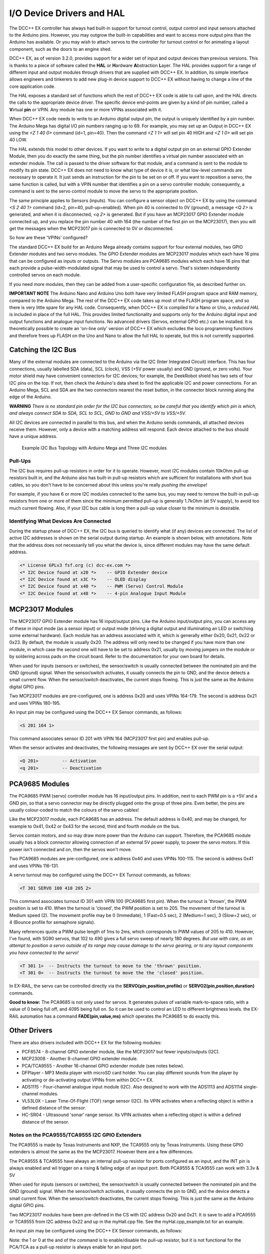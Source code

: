 **************************
I/O Device Drivers and HAL
**************************

The DCC++ EX controller has always had built-in support for turnout control, output control and input sensors attached to the Arduino pins.  However, you may 
outgrow the built-in capabilities and want to access more output pins than the Arduino has available.  Or you may wish to attach servos to the controller
for turnout control or for animating a layout component, such as the doors to an engine shed.  

DCC++ EX, as of version 3.2.0, provides support for a wider set of input and output devices than previous versions.  This is thanks to a 
piece of software called the **HAL** or **H**\ardware **A**\bstraction **L**\ayer.  
The HAL provides support for a range of different input and output modules through drivers that are supplied with DCC++ EX.
In addition, its simple interface allows engineers and tinkerers to add new plug-in device support to DCC++ EX 
without having to change a line of the core application code.  

The HAL exposes a standard set of functions which the rest of DCC++ EX code is able to call upon, and the HAL directs the 
calls to the appropriate device driver.
The specific device end-points are given by a kind of pin number, called a **V**\irtual **pin** or VPIN.
Any module has one or more VPINs associated with it.

When DCC++ EX code needs to write to an Arduino digital output pin, the output is uniquely identified by a pin number.  
The Arduino Mega has digital I/O pin numbers ranging up to 69.  For example, you may set up an Output in DCC++ EX using the 
`<Z 1 40 0>` command (id=1, pin=40).  Then the command `<Z 1 1>` will set pin 40 HIGH and `<Z 1 0>` will set pin 40 LOW.

The HAL extends this model to other devices.  If you want to write to a digital output pin on an external GPIO Extender Module, 
then you do exactly the same thing, but the pin number identifies a virtual pin number associated with an extender module.  The call is passed to
the driver software for that module, and a command is sent to the module to modify its pin state.
DCC++ EX does not need to know what type of device it is, or what low-level commands are necessary to operate it.  
It just sends an instruction for the pin to be set on or off.
If you want to reposition a servo, the same function is called, but with a VPIN number that identifies a pin
on a servo controller module; consequently, a command is sent to the servo control module to move the servo to the appropriate position.

The same principle applies to Sensors (inputs).  You can configure a sensor object on DCC++ EX by using the command `<S 2 40 1>` command (id=2, pin=40, pull-up=enabled). 
When pin 40 is connected to 0V (ground), a message `<Q 2>` is generated, and when it is disconnected, `<q 2>` is generated.  But if you have an MCP23017
GPIO Extender module connected up, and you replace the pin number 40 with 164 (the number of the first pin on the MCP23017), 
then you will get the messages when the MCP23017 pin is connected to 0V or disconnected.

So how are these 'VPINs' configured?  

The standard DCC++ EX build for an Arduino Mega already contains support for four external modules, two GPIO Extender modules
and two servo modules.  The GPIO Extender modules are MCP23017 modules which each have 16 pins that can be configured as inputs or outputs.  The Servo modules are
PCA9685 modules which each have 16 pins that each provide a pulse-width-modulated signal that may be used to control a servo.  That's sixteen independently controlled
servos on each module.

If you need more modules, then they can be added from a user-specific configuration file, as described further on.

**IMPORTANT NOTE**  The Arduino Nano and Arduino Uno both have very limited FLASH program space and RAM memory, compared to the Arduino Mega.
The rest of the DCC++ EX code takes up most of the FLASH program space, and so there is very little spare for any HAL code.  Consequently, when 
DCC++ EX is compiled for a Nano or Uno, a *reduced HAL* is included in place of the full HAL.  This provides limited functionality and supports 
only for the Arduino digital input and output functions and analogue input functions.  No advanced drivers (Servos, external GPIO etc.) can be installed.
It is theoretically possible to create an 'on-line only' version of DCC++ EX which excludes the loco programming functions and 
therefore frees up FLASH on the Uno and Nano to allow the full HAL to operate, but this is not currently supported.

Catching the I2C Bus
====================

Many of the external modules are connected to the Arduino via the I2C (Inter Integrated Circuit) interface.  
This has four connections, usually labelled SDA (data), SCL (clock), VSS (+5V power usually) and GND (ground, or zero volts).  
Your motor shield may have convenient connectors for I2C devices; for example, the DeekRobot shield has two sets of
four I2C pins on the top.  If not, then check the Arduino's data sheet to find the applicable I2C and power connections.  
For an Arduino Mega, SCL and SDA are the two connectors nearest the reset button, in the connector block running along the edge of the Arduino.

**WARNING**  *There is no standard pin order for the I2C bus connectors, so be careful that you identify which pin is
which, and always connect SDA to SDA, SCL to SCL, GND to GND and VSS/+5V to VSS/+5V.*

All I2C devices are connected in parallel to this bus, and when the Arduino sends commands, all attached devices receive them.
However, only a device with a matching address will respond.  Each device attached to the bus should have a unique address.

.. figure:: ../../_static/images/i2cbus.png
   :alt: I2C Bus Topology
   :scale: 20%

   Example I2C Bus Topology with Arduino Mega and Three I2C modules

Pull-Ups
--------
The I2C bus requires pull-up resistors in order for it to operate.  However, most I2C modules contain
10kOhm pull-up resistors built in, and the Arduino also has built-in pull-up resistors which are sufficient for
installations with short bus cables, so you don't have to be concerned about this unless you're
really *pushing the envelope*\!

For example, if you have 6 or more I2C modules connected to the same bus, you may need to remove the built-in 
pull-up resistors from one or more of them since the minimum permitted pull-up is generally 1.7kOhm (at 5V supply), to avoid too much current flowing.
Also, if your I2C bus cable is long then a pull-up value closer to the minimum is desirable.

Identifying What Devices Are Connected
--------------------------------------

During the startup phase of DCC++ EX, the I2C bus is queried to identify what (if any) devices are connected.
The list of active I2C addresses is shown on the serial output during startup.  An example is shown below, with annotations.
Note that the address does not necessarily tell you what the device is, since different modules may have the same default
address.

.. code-block::

  <* License GPLv3 fsf.org (c) dcc-ex.com *>
  <* I2C Device found at x20 *>    -- GPIO Extender device
  <* I2C Device found at x3C *>    -- OLED display
  <* I2C Device found at x40 *>    -- PWM (Servo) Control Module
  <* I2C Device found at x48 *>    -- 4-pin Analogue Input Module


MCP23017 Modules
================

The MCP23017 GPIO Extender module has 16 input/output pins.  Like the Arduino input/output pins, you can access any of these in input mode (as a sensor input)
or output mode (driving a digital output and illuminating an LED or switching some external hardware).  Each module has an address associated with it, which 
is generally either 0x20, 0x21, 0x22 or 0x23.  By default, the module is usually 0x20.  The address will only need to be changed if you have more
than one module, in which case the second one will have to be set to address 0x21, usually by moving jumpers on the module or by soldering across pads on 
the circuit board.  Refer to the documentation for your own board for details.

When used for inputs (sensors or switches), the sensor/switch is usually connected between the nominated pin and the GND (ground) signal.  
When the sensor/switch activates, it usually connects the pin to GND, and the device detects a small current flow.  When the sensor/switch deactivates,
the current stops flowing.  This is just the same as the Arduino digital GPIO pins.

Two MCP23017 modules are pre-configured, one is address 0x20 and uses VPINs 164-179.  The second is address 0x21 and uses VPINs 180-195.

An input pin may be configured using the DCC++ EX Sensor commands, as follows:

.. code-block::

	<S 201 164 1>  

This command associates sensor ID 201 with VPIN 164 (MCP23017 first pin) and enables pull-up.

When the sensor activates and deactivates, the following messages are sent by DCC++ EX over the serial output:

.. code-block::

	<Q 201>         -- Activation
	<q 201>         -- Deactivation

PCA9685 Modules
===============

The PCA9685 PWM (servo) controller module has 16 input/output pins.  In addition, next to each PWM pin is a +5V and a GND pin, so that a servo connector may
be directly plugged onto the group of three pins.  Even better, the pins are usually colour-coded to match the colours of the servo cables!

Like the MCP23017 module, each PCA9685 has an address.  The default address is 0x40, and may be changed, for example to 0x41, 0x42 or 0x43 for the second, third and fourth module 
on the bus.

Servos contain motors, and so may draw more power than the Arduino can support.  Therefore, the PCA9685 module usually has a block connector allowing connection
of an external 5V power supply, to power the servo motors.  If this power isn't connected and on, then the servos won't move.

Two PCA9685 modules are pre-configured, one is address 0x40 and uses VPINs 100-115.  The second is address 0x41 and uses VPINs 116-131.

A servo turnout may be configured using the DCC++ EX Turnout commands, as follows:

.. code-block::

	<T 301 SERVO 100 410 205 2>		
  
This command associates turnout ID 301 with VPIN 100 (PCA9685 first pin).
When the turnout is 'thrown', the PWM position is set to 410.
When the turnout is 'closed', the PWM position is set to 205.
The movement of the turnout is Medium speed (2).  The movement profile may be 0 (Immediate), 1 (Fast=0.5 sec), 
2 (Medium=1 sec), 3 (Slow=2 sec), or 4 (Bounce profile for semaphore signals).

Many references quote a PWM pulse length of 1ms to 2ms, which corresponds to PWM values of 205 to 410.  
However, I've found, with SG90 servos, that 102 to 490 gives a full servo sweep of nearly 180 degrees.
*But use with care, as an attempt to position a servo outside of its range may 
cause damage to the servo gearing, or to any layout components you have connected to the servo!*

.. code-block::

	<T 301 1>  -- Instructs the turnout to move to the 'thrown' position.
	<T 301 0>  -- Instructs the turnout to move the the 'closed' position.

In EX-RAIL, the servo can be controlled directly via the **SERVO(pin,position,profile)** or **SERVO2(pin,position,duration)** commands.
	
**Good to know:** The PCA9685 is not only used for servos.  It generates pulses of variable mark-to-space
ratio, with a value of 0 being full off, and 4095 being full on.  So it can be used to control an LED
to different brightness levels.  the EX-RAIL automation has a command **FADE(pin,value,ms)** which operates the 
PCA9685 to do exactly this.

Other Drivers
=============

There are also drivers included with DCC++ EX for the following modules:

* PCF8574 - 8-channel GPIO extender module, like the MCP23017 but fewer inputs/outputs (I2C).
* MCP23008 - Another 8-channel GPIO extender module.
* PCA/TCA9555 - Another 16-channel GPIO extender module (see notes below).
* DFPlayer - MP3 Media player with microSD card holder.  You can play different sounds from the player by activating or de-activating
  output VPINs from within DCC++ EX.
* ADS1115 - Four-channel analogue input module (I2C).  Also designed to work with the ADS1113 and ADS1114 single-channel modules.
* VL53L0X - Laser Time-Of-Flight (TOF) range sensor (I2C).  Its VPIN activates when a reflecting object is within a defined distance of the sensor.
* HC-SR04 - Ultrasound 'sonar' range sensor.  Its VPIN activates when a reflecting object is within a defined distance of the sensor.

Notes on the PCA9555/TCA9555 I2C GPIO Extenders
-----------------------------------------------

The PCA9555 is made by Texas Instruments and NXP, the TCA9555 only by Texas Instruments.
Using these GPIO extenders is almost the same as the the MCP23017. However there are a few differences. 

The PCA9555 & TCA9555 have always an internal pull-up resistor for ports configured as an input, and the INT pin is always enabled and wil trigger on a rising & falling edge of an input port.
Both PCA9555 & TCA9555 can work with 3.3v & 5V

When used for inputs (sensors or switches), the sensor/switch is usually connected between the nominated pin and the GND (ground) signal. When the sensor/switch activates, it usually connects the pin to GND, and the device detects a small current flow. When the sensor/switch deactivates, the current stops flowing. This is just the same as the Arduino digital GPIO pins.

Two MCP23017 modules have been pre-defined in the CS with I2C address 0x20 and 0x21. It is save to add a PCA9555 or TCA9555 from I2C address 0x22 and up in the myHall.cpp file. See the myHal.cpp_example.txt for an example.

An input pin may be configured using the DCC++ EX Sensor commands, as follows:

.. code-block:: 
  <S 801 211 1> or <S 801 211 0>

Note: the 1 or 0 at the and of the command is to enable/disable the pull-up resistor, but it is not functional for the PCA/TCA as a pull-up resistor is always enable for an input port.

An output port may be configured using the DCC++ EX Output commands, as follows:

.. code-block:: 
  <Z 901 196 0>

Adding a New Device
===================

If you want to add a device that is not handled by DCC++ EX 'out-of-the-box', then you will need to create a device 
configuration file, with details of the device driver and how to access the device.

DCC++ EX already has a few useful device drivers for different types of sensors, and new ones are appearing regularly.  The
device drivers can be installed in DCC++ EX just by adding them to the configuration file, using the steps shown below.
No change is required to the DCC++ EX base code in order to do this, the device driver is configured in a user-specific 
configuration file.

Many device drivers are completely contained within an "#include" file, with a ".h" file extension.  Some may also have one or
more ".cpp" files too.  You need to ensure that the driver files are present in the DCC++ EX source file folder.  If you have 
received them from another source, then copy them to this folder.

Many of the driver ".h" files also include a description of how the driver operates, and what configuration lines are
required in order to use it, together with examples.  If you can't find documentation elsewhere, then check at the top of the
".h" file.

Now you need to create a configuration file to include the device driver in the build.  You can either copy the supplied
file ``myHal.cpp_example.txt`` to ``myHal.cpp`` and then edit it, or you can create a new ``myHal.cpp`` from scratch.
In fact, the file can have any name you like.  You could use ``AA_setup.cpp`` for example, then it will appear at the beginning of the
list of files in the Arduino IDE.


Adding A New Device Configuration File
======================================

This will need to be done in the :doc:`Arduino-IDE <../../get-started/arduino-ide>`, so first make sure you have followed these steps to load up the Arduino IDE.


Create a new tab
----------------

First you will need to add a new file, just like the :ref:`config.h file <get-started/arduino-ide:Copy the config.example.h file (or rename it)>`.
Create a new tab using the following menu option.

.. figure:: ../../_static/images/arduino-ide/arduino_ide_newtab.jpg
   :alt: Arduino IDE New Tab
   :scale: 40%

   Creating a new tab in the Arduino IDE

Creating the myHal.cpp file
-----------------------------

At the bottom of the IDE window, a yellow bar will appear asking for a `Name for new file`, here make sure to enter ``myHal.cpp``
and click ``OK`` to create the new file.

.. figure:: ../../_static/images/i2c/arduino_ide_myHal.jpg
   :alt: Arduino IDE New Tab
   :scale: 40%

   Choosing a file name for the new file, use ``myHal.cpp``

Adding in the configuration commands
------------------------------------

Within the new file that has been created, you can add in the definitions of new devices.  But first you need to add the following lines:

.. code-block:: cpp

	#include "IODevice.h"
	
	void halSetup() {
	  // Insert your commands here...
		
	}

Suppose you want to add a driver for the DFPlayer MP3 Player.  This module is widely available for a few dollars and allows MP3 files to be 
played from a Micro-SD card (up to 32GB).  The module is connected to an Arduino serial port, for example on the Mega the pins TX1(14)/RX1(15) which is Serial 3.
Connect the DFPlayer's RX to the Arduino TX3 (14) via a 1kOhm resistor, and DFPlayer's TX direct to the Arduino RX3 (15).  You also need to connect +5V power to VCC, 
and GND on the Arduino to GND on the DFPlayer.  Connect a small speaker to the pins SPK1 and SPK2 on the DFPlayer, and that's the hardware set up. 

.. figure:: ../../_static/images/dfplayer.png
   :alt: Arduino Mega with DFplayer
   :scale: 30%

   Arduino Mega with DFPlayer

Copy a few MP3 files to a Micro-SD card.  The order in which you copy them is important, as the first file copied is referenced as file 1, the second as file 2, etc.
The names of the files are not used, but best keep them below 8 characters (excluding the .mp3 file extension).  Don't include any other files (.txt etc) on the 
card, including hidden files - the DFPlayer may find them and attempt to play them!  When you're done, insert the card into the DFPlayer.

Now you're ready to set up the software.

Add the following line to the top of the ``myHal.cpp`` file:

.. code-block:: cpp

  #include "IO_DFPlayer.h"

This makes the driver software for the DFPlayer known to the compiler.  Now add the following line within the curly braces of the ``halSetup() { }`` function definition:

.. code-block:: cpp

  DFPlayer::create(1000, 5, Serial3);

This instructs the HAL to create a driver for the DFPlayer module configured to communicate on Serial3, and allocates 5 virtual pins (VPINs) to interface
with it.  Save the file.

The file contents should now look like:

.. code-block:: cpp

  #include "IODevice.h"
  #include "IO_DFPlayer.h"

  void halSetup() {
    // Insert your commands here...
    DFPlayer::create(1000, 5, Serial3);
  }

Upload the new version of the software
--------------------------------------

Finally, upload the code to the Arduino as you would do during the standard :ref:`Arduino IDE Setup <get-started/arduino-ide:Upload the software>`.
Restart the Command Station and the new device will be configured at startup.  

Checking the Driver
-------------------

Start the Arduino IDE's serial monitor program, and set its speed to 115200 baud.  If you enter the following command:

.. code-block:: none

  <D HAL SHOW>

You will see a list of the configured devices, and among them should be the new device, as follows:

.. code-block:: none

  <* Arduino Vpins:2-69 *>
  <* PCA9685 I2C:x40 Configured on Vpins:100-115 *>
  <* PCA9685 I2C:x41 Configured on Vpins:116-131 *>
  <* MCP23017 I2C:x20 Configured on Vpins:164-179 *>
  <* MCP23017 I2C:x21 Configured on Vpins:180-195 *>
  <* DFPlayer Configured on Vpins:1000-1004 *>           <<== New device

Using the Device
----------------

The five VPINs, 1000 to 1004, allow the first five MP3 files on the Micro-SD card to be played directly.  You just need to
write to the pins as if they were real digital output pins on the Arduino.  For example, set up
some outputs using the Arduino IDE's serial monitor program, by entering the following commands:

.. code-block:: none

  <Z 1000 1000 0>
  <Z 1001 1001 0>
  <Z 1002 1002 0>
  <Z 1003 1003 0>
  <Z 1004 1004 0>

Now you can trigger any of the five MP3 files by using one of the following commands:

.. code-block:: none

  <Z 1000 1>
  <Z 1001 1>
  <Z 1002 1>
  <Z 1003 1>
  <Z 1004 1>

To stop the player, use ``<Z 1000 0>`` etc.

You may also control the player by writing to the first two VPINs as analogue output capable pins. Try the following commands:

.. code-block:: none

  <D ANOUT 1000 5>        // play MP3 file number 5.
  <D ANOUT 1000 4 10>     // play MP3 file number 4 at low volume (10).
  <D ANOUT 1001 30>       // set volume to maximum (range 0-30).
  <D ANOUT 1001 10>       // set volume to low.

Note: The volume commands apply to the device, not to the specific MP3 files.

You can also control the DFPlayer through EX-RAIL, using commands like the following:

.. code-block:: none

  SET(1000)             // Start playing first sound
  AT(-1000)             // Wait for playing to finish

  RESET(1000)           // Stop player

  SERVO(1000,4,10)      // Start playing 4th sound at volume level 10
  SERVO(1001,20)        // Set volume level to 20
  

